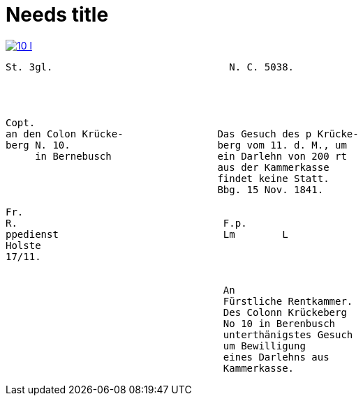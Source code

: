 = Needs title

image::10-l.png[link=self]


[literal,subs="verbatim,quotes"]
....
St. 3gl.                              N. C. 5038.




Copt.                               
an den Colon Krücke-                Das Gesuch des p Krücke-
berg N. 10.                         berg vom 11. d. M., um
     in Bernebusch                  ein Darlehn von 200 rt
                                    aus der Kammerkasse
                                    findet keine Statt.
                                    Bbg. 15 Nov. 1841.

Fr.                                
R.                                   F.p.
ppedienst                            Lm        L
Holste                
17/11.                  
             

                                     An
                                     Fürstliche Rentkammer.
                                     Des Colonn Krückeberg
                                     No 10 in Berenbusch
                                     unterthänigstes Gesuch
                                     um Bewilligung
                                     eines Darlehns aus
                                     Kammerkasse.
....

